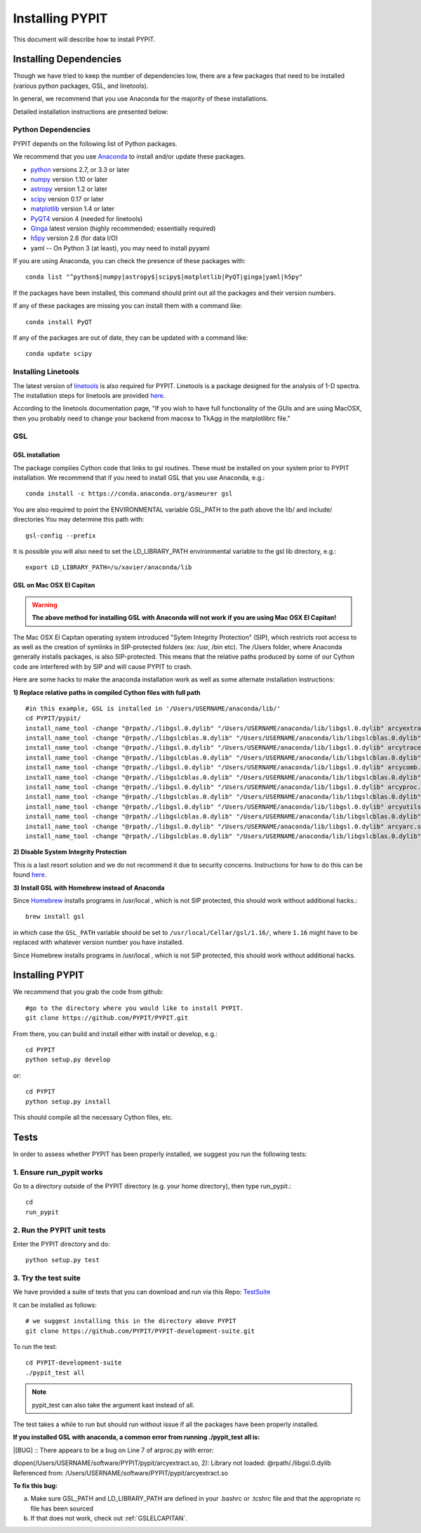 .. highlight:: rest

****************
Installing PYPIT
****************

This document will describe how to install PYPIT.

Installing Dependencies
=======================
Though we have tried to keep the number of dependencies low,
there are a few packages that need to be installed (various python packages,
GSL, and linetools).

In general, we recommend that you use Anaconda for the majority
of these installations.

Detailed installation instructions are presented below:

Python Dependencies
-------------------

PYPIT depends on the following list of Python packages. 

We recommend that you use `Anaconda <https://www.continuum.io/downloads/>`_ to install and/or update these packages.

* `python <http://www.python.org/>`_ versions 2.7, or 3.3 or later
* `numpy <http://www.numpy.org/>`_ version 1.10 or later
* `astropy <http://www.astropy.org/>`_ version 1.2 or later
* `scipy <http://www.scipy.org/>`_ version 0.17 or later
* `matplotlib <http://matplotlib.org/>`_  version 1.4 or later
* `PyQT4 <https://wiki.python.org/moin/PyQt/>`_ version 4 (needed for linetools)
* `Ginga <https://ginga.readthedocs.io/en/latest/>`_ latest version (highly recommended; essentially required)
* `h5py <https://www.h5py.org/>`_ version 2.6 (for data I/O)
*  yaml -- On Python 3 (at least), you may need to install pyyaml

If you are using Anaconda, you can check the presence of these packages with::

	conda list "^python$|numpy|astropy$|scipy$|matplotlib|PyQT|ginga|yaml|h5py"

If the packages have been installed, this command should print out all the packages and their version numbers.  

If any of these packages are missing you can install them with a command like::

	conda install PyQT

If any of the packages are out of date, they can be updated with a command like::

	conda update scipy

Installing Linetools
--------------------
The latest version of `linetools <https://github.com/linetools/linetools/>`_ is
also required for PYPIT.
Linetools is a package designed for the analysis of 1-D spectra.
The installation steps for linetools are provided
`here <http://linetools.readthedocs.io/en/latest/install.html/>`_.

According to the linetools documentation page, "If you wish to have
full functionality of the GUIs and are using MacOSX, then you probably
need to change your backend from macosx to TkAgg in the matplotlibrc file."


GSL
---

GSL installation
++++++++++++++++

The package complies Cython code that links to gsl routines.
These must be installed on your system prior to PYPIT installation.
We recommend that if you need to install GSL that you use Anaconda,
e.g.::

    conda install -c https://conda.anaconda.org/asmeurer gsl

You are also required to point the ENVIRONMENTAL variable
GSL_PATH to the path above the lib/ and include/ directories
You may determine this path with::

    gsl-config --prefix

It is possible you will also need to set the
LD_LIBRARY_PATH environmental variable to the gsl lib directory,
e.g.::

    export LD_LIBRARY_PATH=/u/xavier/anaconda/lib

.. _GSLELCAPITAN:

GSL on Mac OSX El Capitan
+++++++++++++++++++++++++
.. warning::

	**The above method for installing GSL with Anaconda will not work
	if you are using Mac OSX El Capitan!**

The Mac OSX El Capitan operating system introduced
"Sytem Integrity Protection" (SIP), which restricts root access to as well
as the creation of symlinks in SIP-protected folders (ex: /usr, /bin etc).
The /Users folder, where Anaconda generally installs packages,
is also SIP-protected. This means that the relative paths produced by
some of our Cython code are interfered with by SIP and will cause PYPIT to crash.

Here are some hacks to make the anaconda installation work as
well as some alternate installation instructions:

**1) Replace relative paths in compiled Cython files with full path** 
::

	 #in this example, GSL is installed in '/Users/USERNAME/anaconda/lib/'
	 cd PYPIT/pypit/
	 install_name_tool -change "@rpath/./libgsl.0.dylib" "/Users/USERNAME/anaconda/lib/libgsl.0.dylib" arcyextract.so
	 install_name_tool -change "@rpath/./libgslcblas.0.dylib" "/Users/USERNAME/anaconda/lib/libgslcblas.0.dylib" arcyextract.so
	 install_name_tool -change "@rpath/./libgsl.0.dylib" "/Users/USERNAME/anaconda/lib/libgsl.0.dylib" arcytrace.so
	 install_name_tool -change "@rpath/./libgslcblas.0.dylib" "/Users/USERNAME/anaconda/lib/libgslcblas.0.dylib" arcytrace.so
	 install_name_tool -change "@rpath/./libgsl.0.dylib" "/Users/USERNAME/anaconda/lib/libgsl.0.dylib" arcycomb.so
	 install_name_tool -change "@rpath/./libgslcblas.0.dylib" "/Users/USERNAME/anaconda/lib/libgslcblas.0.dylib" arcycomb.so
	 install_name_tool -change "@rpath/./libgsl.0.dylib" "/Users/USERNAME/anaconda/lib/libgsl.0.dylib" arcyproc.so
	 install_name_tool -change "@rpath/./libgslcblas.0.dylib" "/Users/USERNAME/anaconda/lib/libgslcblas.0.dylib" arcyproc.so
	 install_name_tool -change "@rpath/./libgsl.0.dylib" "/Users/USERNAME/anaconda/lib/libgsl.0.dylib" arcyutils.so
	 install_name_tool -change "@rpath/./libgslcblas.0.dylib" "/Users/USERNAME/anaconda/lib/libgslcblas.0.dylib" arcyutils.so
	 install_name_tool -change "@rpath/./libgsl.0.dylib" "/Users/USERNAME/anaconda/lib/libgsl.0.dylib" arcyarc.so
	 install_name_tool -change "@rpath/./libgslcblas.0.dylib" "/Users/USERNAME/anaconda/lib/libgslcblas.0.dylib" arcyarc.so
	 

**2) Disable System Integrity Protection**

This is a last resort solution and we do not
recommend it due to security concerns. Instructions for how
to do this can be
found `here <https://www.quora.com/How-do-I-turn-off-the-rootless-in-OS-X-El-Capitan-10-11/>`_.


**3) Install GSL with Homebrew instead of Anaconda**

Since `Homebrew <http://brew.sh/>`_ installs programs in /usr/local , which is not SIP protected, this should work without additional hacks.::

  brew install gsl

in which case the ``GSL_PATH`` variable should be set to ``/usr/local/Cellar/gsl/1.16/``, where ``1.16`` might have to
be replaced with whatever version number you have installed.

Since Homebrew installs programs in /usr/local , which is not
SIP protected, this should work without additional hacks.


Installing PYPIT
================

We recommend that you grab the code from github::

	#go to the directory where you would like to install PYPIT.
	git clone https://github.com/PYPIT/PYPIT.git

From there, you can build and install either with install or develop, e.g.::

	cd PYPIT
	python setup.py develop

or::

	cd PYPIT
	python setup.py install

This should compile all the necessary Cython files, etc.

Tests
=====
In order to assess whether PYPIT has been properly installed,
we suggest you run the following tests:

1. Ensure run_pypit works
-------------------------
Go to a directory outside of the PYPIT directory (e.g. your home directory),
then type run_pypit.::

	cd
	run_pypit


2. Run the PYPIT unit tests
---------------------------

Enter the PYPIT directory and do::

    python setup.py test


3. Try the test suite
---------------------
We have provided a suite of tests that you can download and run via this Repo:
`TestSuite <https://github.com/PYPIT/PYPIT-development-suite>`_

It can be installed as follows::

	# we suggest installing this in the directory above PYPIT
	git clone https://github.com/PYPIT/PYPIT-development-suite.git

To run the test::

	cd PYPIT-development-suite
	./pypit_test all

.. note::

	pypit_test can also take the argument kast instead of all. 


The test takes a while to run but should run without issue if all the packages have been properly installed. 


**If you installed GSL with anaconda, a common error from running ./pypit_test all is:**

|[BUG]     :: There appears to be a bug on Line 7 of arproc.py with error:

| dlopen(/Users/USERNAME/software/PYPIT/pypit/arcyextract.so, 2): Library not loaded: @rpath/./libgsl.0.dylib

| Referenced from: /Users/USERNAME/software/PYPIT/pypit/arcyextract.so


**To fix this bug:**

a) Make sure GSL_PATH and LD_LIBRARY_PATH are defined in your .bashrc or .tcshrc file and that the appropriate rc file has been sourced

b) If that does not work, check out :ref:`GSLELCAPITAN`.
